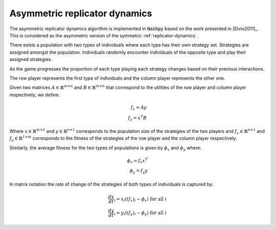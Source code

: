 .. _asymmetric-replicator-dynamics:

Asymmetric replicator dynamics
==============================

The asymmetric replicator dynamics algorithm is implemented in :code:`Nashpy`
based on the work presented in  [Elvio2011]_. This is considered as the 
asymmetric version of the symmetric :ref:`replicator-dynamics`.

There exists a population with two types of individuals where each type has 
their own strategy set. Strategies are assigned amongst the population. 
Individuals randomly encounter individuals of the opposite type and play their 
assigned strategies.

As the game progresses the proportion of each type playing each strategy changes
based on their previous interactions.

The row player represents the first type of individuals and the column player 
represents the other one.

Given two matrices :math:`A\in\mathbb{R}^{m\times n}` and 
:math:`B\in\mathbb{R}^{m\times n}` that correspond to the utilities 
of the row player and column player respectively, we define:

.. math::

    f_x = Ay \\
    f_y = x^T B

Where :math:`x\in\mathbb{R}^{m\times 1}` and :math:`y\in\mathbb{R}^{n\times 1}` 
corresponds to the population size of the strategies of the two players and 
:math:`f_x\in\mathbb{R}^{n\times1}` and :math:`f_y\in\mathbb{R}^{1\times m}` 
corresponds to the fitness of the strategies of the row player and the column 
player respectively.

Similarly, the average fitness for the two types of populations is given by 
:math:`\phi_x` and :math:`\phi_y` where:

.. math::

    \phi_x = f_x x^T \\
    \phi_y = f_y y


In matrix notation the rate of change of the strategies of both types of 
individuals is captured by:

.. math::

    \frac{dx}{dt}_i = x_i((f_x)_i - \phi_x) \text{ for all }i \\
    \frac{dy}{dt}_i = y_i((f_y)_i - \phi_y) \text{ for all }i

